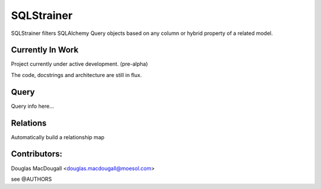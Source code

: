 ===========
SQLStrainer
===========

SQLStrainer filters SQLAlchemy Query objects based on any column or hybrid property of a related model.

Currently In Work
=================

Project currently under active development. (pre-alpha)

The code, docstrings and architecture are still in flux.

Query
=====

Query info here...

Relations
=========

Automatically build a relationship map


Contributors:
=============

Douglas MacDougall <douglas.macdougall@moesol.com>

see @AUTHORS

